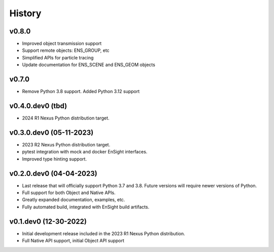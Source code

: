===============================
History
===============================

v0.8.0
------
* Improved object transmission support
* Support remote objects: ENS_GROUP, etc
* Simplified APIs for particle tracing
* Update documentation for ENS_SCENE and ENS_GEOM objects

v0.7.0
------
* Remove Python 3.8 support. Added Python 3.12 support


v0.4.0.dev0 (tbd)
-----------------

* 2024 R1 Nexus Python distribution target.


v0.3.0.dev0 (05-11-2023)
------------------------

* 2023 R2 Nexus Python distribution target.
* pytest integration with mock and docker EnSight interfaces.
* Improved type hinting support.


v0.2.0.dev0 (04-04-2023)
------------------------

* Last release that will officially support Python 3.7 and 3.8.
  Future versions will require newer versions of Python.
* Full support for both Object and Native APIs.
* Greatly expanded documentation, examples, etc.
* Fully automated build, integrated with EnSight build artifacts.


v0.1.dev0 (12-30-2022)
----------------------

* Initial development release included in the 2023 R1 Nexus Python distribution.
* Full Native API support, initial Object API support
